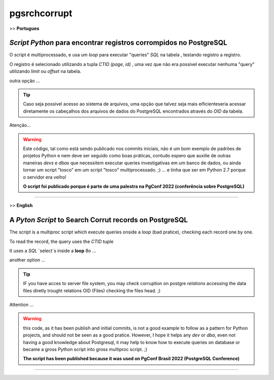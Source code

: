 pgsrchcorrupt
=============


>> **Portugues**

`Script Python` para encontrar registros corrompidos no PostgreSQL
------------------------------------------------------------------

O script é multiprocessado, e usa um `loop` para executar "queries" `SQL` na tabela , testando registro a registro.

O registro é selecionado utilizando a tupla `CTID (page, id)` , uma vez que não era possível executar nenhuma "query" utilizando  `limit` ou `offset` na tabela.

outra opção ...

.. tip:: Caso seja possível acesso ao sistema de arquivos, uma opção que talvez seja mais eificienteseria acessar diretamente os cabeçalhos dos arquivos de dados do PostgreSQL encontrados através do `OID` da tabela.

Atenção...

.. warning::
    Este código, tal como está sendo publicado nos commits iniciais,
    não é um bom exemplo de padrões de projetos Python e nem deve ser seguido como
    boas práticas, contudo espero que auxilie de outras maneiras *devs* e *dbas* que
    necessitem  executar queries investigativas em um banco de dados,
    ou ainda tornar um script "tosco" em um script "tosco" multiprocessado. ;)
    ... e tinha que ser em Python 2.7 porque o servidor era velho!

    **O script foi publicado porque é parte de uma palestra na PgConf 2022 (conferência sobre PostgreSQL)**

--------------------------------------------------------------------------------



>> **English**

A `Pyton Script` to Search Corrut records on PostgreSQL
-----------------------------------------------------

The script is a multiproc script which execute queries onside a `loop` (bad pratice), checking each record one by one.

To read the record, the query uses the `CTID` tuple

It uses a *SQL* `select`s inside a **loop**  8o ...

another option ...

.. tip::

    IF you have acces to server file system, you may check corruption on postgre `relations` accessing the data files diretly trought relations OID (Files) checking the files head. ;)


Attention ...

.. warning::
    this code, as it has been publish and initial commits, is not a good
    example to follow as a pattern for Python projects,
    and should not be seen as a good pratice.
    However, I hope it helps any *dev* or *dba*,
    even not having a good knowledge about Postgresql,
    it may help to know how to execute queries on database or
    became a gross Python script into gross multiproc script. ;)

    **The script has been published because it was used on PgConf Brasil 2022 (PostgreSQL Conference)**

--------------------------------------------------------------------------------

